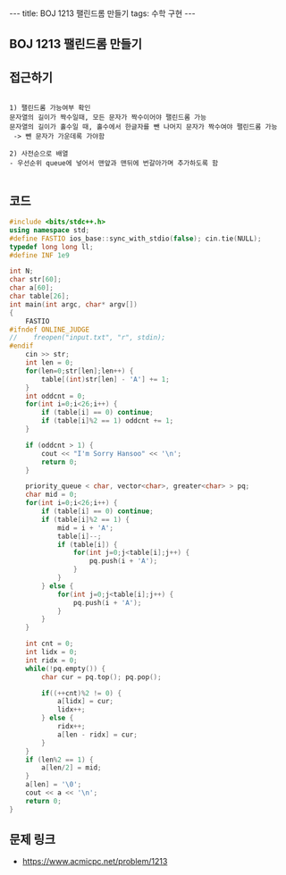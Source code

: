 #+HTML: ---
#+HTML: title: BOJ 1213 팰린드롬 만들기
#+HTML: tags: 수학 구현
#+HTML: ---
#+OPTIONS: ^:nil

** BOJ 1213 팰린드롬 만들기
** 접근하기
#+BEGIN_EXAMPLE

1) 팰린드롬 가능여부 확인
문자열의 길이가 짝수일때, 모든 문자가 짝수이어야 팰린드롬 가능
문자열의 길이가 홀수일 때, 홀수에서 한글자를 뺀 나머지 문자가 짝수여야 팰린드롬 가능
 -> 뺀 문자가 가운데록 가야함

2) 사전순으로 배열
- 우선순위 queue에 넣어서 맨앞과 맨뒤에 번갈아가며 추가하도록 함

#+END_EXAMPLE

** 코드
#+BEGIN_SRC cpp
#include <bits/stdc++.h>
using namespace std;
#define FASTIO ios_base::sync_with_stdio(false); cin.tie(NULL);
typedef long long ll;
#define INF 1e9

int N;
char str[60];
char a[60];
char table[26];
int main(int argc, char* argv[])
{
    FASTIO
#ifndef ONLINE_JUDGE
//    freopen("input.txt", "r", stdin);
#endif
    cin >> str; 
    int len = 0;
    for(len=0;str[len];len++) {
        table[(int)str[len] - 'A'] += 1;
    }
    int oddcnt = 0;
    for(int i=0;i<26;i++) {
        if (table[i] == 0) continue;
        if (table[i]%2 == 1) oddcnt += 1; 
    }

    if (oddcnt > 1) {
        cout << "I'm Sorry Hansoo" << '\n';
        return 0;
    }

    priority_queue < char, vector<char>, greater<char> > pq;
    char mid = 0;
    for(int i=0;i<26;i++) {
        if (table[i] == 0) continue;
        if (table[i]%2 == 1) {
            mid = i + 'A';
            table[i]--;
            if (table[i]) {
                for(int j=0;j<table[i];j++) {
                    pq.push(i + 'A');
                }
            }
        } else {
            for(int j=0;j<table[i];j++) {
                pq.push(i + 'A');
            }
        }
    }

    int cnt = 0;
    int lidx = 0;
    int ridx = 0;
    while(!pq.empty()) {
        char cur = pq.top(); pq.pop();

        if((++cnt)%2 != 0) {
            a[lidx] = cur;
            lidx++;
        } else {
            ridx++;
            a[len - ridx] = cur;
        }
    } 
    if (len%2 == 1) {
        a[len/2] = mid;
    }
    a[len] = '\0';
    cout << a << '\n';
    return 0;
}
#+END_SRC

** 문제 링크
- https://www.acmicpc.net/problem/1213
